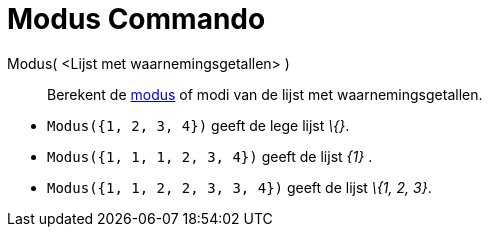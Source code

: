 = Modus Commando
:page-en: commands/Mode
ifdef::env-github[:imagesdir: /nl/modules/ROOT/assets/images]

Modus( <Lijst met waarnemingsgetallen> )::
  Berekent de https://en.wikipedia.org/wiki/nl:Modus_(statistiek)[modus] of modi van de lijst met waarnemingsgetallen.

[EXAMPLE]
====

* `++Modus({1, 2, 3, 4})++` geeft de lege lijst _\{}_.
* `++Modus({1, 1, 1, 2, 3, 4})++` geeft de lijst _\{1}_ .
* `++Modus({1, 1, 2, 2, 3, 3, 4})++` geeft de lijst _\{1, 2, 3}_.

====
